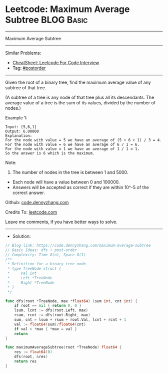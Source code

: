 * Leetcode: Maximum Average Subtree                              :BLOG:Basic:
#+STARTUP: showeverything
#+OPTIONS: toc:nil \n:t ^:nil creator:nil d:nil
:PROPERTIES:
:type:     postorder, dfs
:END:
---------------------------------------------------------------------
Maximum Average Subtree
---------------------------------------------------------------------
#+BEGIN_HTML
<a href="https://github.com/dennyzhang/code.dennyzhang.com/tree/master/problems/maximum-average-subtree"><img align="right" width="200" height="183" src="https://www.dennyzhang.com/wp-content/uploads/denny/watermark/github.png" /></a>
#+END_HTML
Similar Problems:
- [[https://cheatsheet.dennyzhang.com/cheatsheet-leetcode-A4][CheatSheet: Leetcode For Code Interview]]
- Tag: [[https://code.dennyzhang.com/tag/postorder][#postorder]]
---------------------------------------------------------------------
Given the root of a binary tree, find the maximum average value of any subtree of that tree.

(A subtree of a tree is any node of that tree plus all its descendants. The average value of a tree is the sum of its values, divided by the number of nodes.)

Example 1:

[[image-blog:Leetcode: Maximum Average Subtree][https://raw.githubusercontent.com/dennyzhang/code.dennyzhang.com/master/problems/maximum-average-subtree/tree.png]]

#+BEGIN_EXAMPLE
Input: [5,6,1]
Output: 6.00000
Explanation: 
For the node with value = 5 we have an average of (5 + 6 + 1) / 3 = 4.
For the node with value = 6 we have an average of 6 / 1 = 6.
For the node with value = 1 we have an average of 1 / 1 = 1.
So the answer is 6 which is the maximum.
#+END_EXAMPLE
 
Note:

1. The number of nodes in the tree is between 1 and 5000.
- Each node will have a value between 0 and 100000.
- Answers will be accepted as correct if they are within 10^-5 of the correct answer.

Github: [[https://github.com/dennyzhang/code.dennyzhang.com/tree/master/problems/maximum-average-subtree][code.dennyzhang.com]]

Credits To: [[https://leetcode.com/problems/maximum-average-subtree/description/][leetcode.com]]

Leave me comments, if you have better ways to solve.
---------------------------------------------------------------------
- Solution:

#+BEGIN_SRC go
// Blog link: https://code.dennyzhang.com/maximum-average-subtree
// Basic Ideas: dfs + post-order
// Complexity: Time O(n), Space O(1)
/**
 * Definition for a binary tree node.
 * type TreeNode struct {
 *     Val int
 *     Left *TreeNode
 *     Right *TreeNode
 * }
 */

func dfs(root *TreeNode, max *float64) (sum int, cnt int) {
    if root == nil { return 0, 0 }
    lsum, lcnt := dfs(root.Left, max)
    rsum, rcnt := dfs(root.Right, max)
    sum, cnt = lsum + rsum + root.Val, lcnt + rcnt + 1
    val := float64(sum)/float64(cnt)
    if val > *max { *max = val }
    return
}

func maximumAverageSubtree(root *TreeNode) float64 {
    res := float64(0)
    dfs(root, &res)
    return res
}
#+END_SRC

#+BEGIN_HTML
<div style="overflow: hidden;">
<div style="float: left; padding: 5px"> <a href="https://www.linkedin.com/in/dennyzhang001"><img src="https://www.dennyzhang.com/wp-content/uploads/sns/linkedin.png" alt="linkedin" /></a></div>
<div style="float: left; padding: 5px"><a href="https://github.com/dennyzhang"><img src="https://www.dennyzhang.com/wp-content/uploads/sns/github.png" alt="github" /></a></div>
<div style="float: left; padding: 5px"><a href="https://www.dennyzhang.com/slack" target="_blank" rel="nofollow"><img src="https://www.dennyzhang.com/wp-content/uploads/sns/slack.png" alt="slack"/></a></div>
</div>
#+END_HTML

